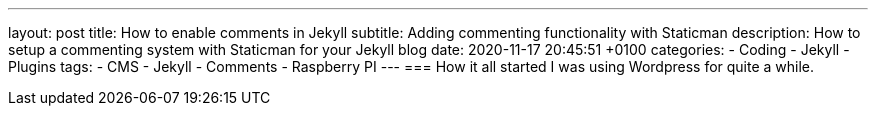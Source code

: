 ---
layout: post
title: How to enable comments in Jekyll 
subtitle: Adding commenting functionality with Staticman
description: How to setup a commenting system with Staticman for your Jekyll blog 
date: 2020-11-17 20:45:51 +0100
categories: 
    - Coding 
    - Jekyll
    - Plugins
tags: 
    - CMS
    - Jekyll
    - Comments
    - Raspberry PI
---
=== How it all started
I was using Wordpress for quite a while. 